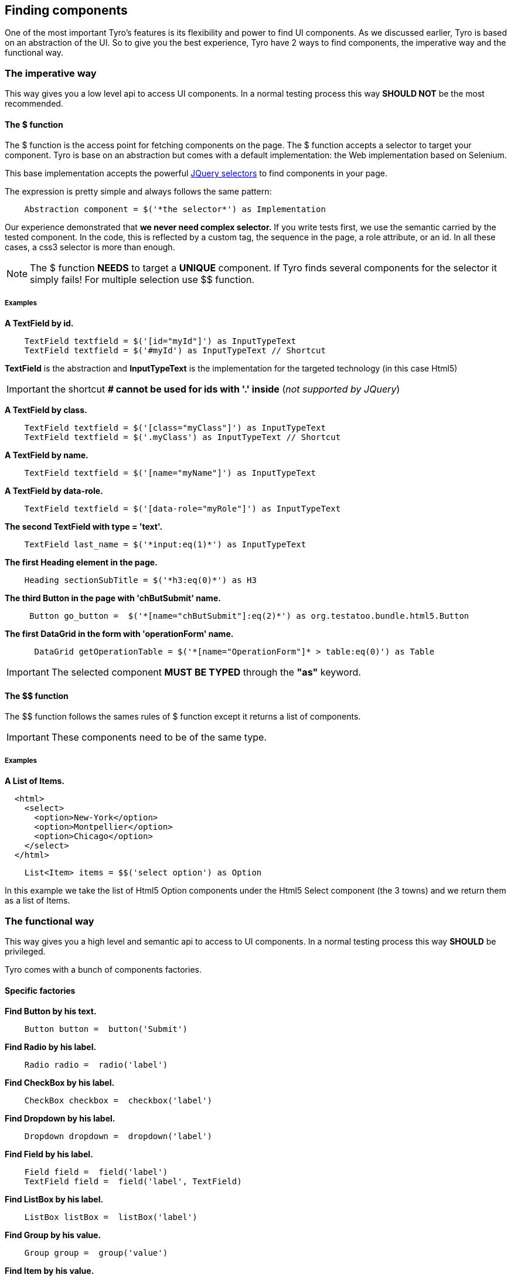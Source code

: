 == Finding components

One of the most important Tyro's features is its flexibility and power to find UI components.
As we discussed earlier, Tyro is based on an abstraction of the UI. So to give you the best experience, Tyro have 2 ways
to find components, the imperative way and the functional way.

=== The imperative way

This way gives you a low level api to access UI components.
In a normal testing process this way *SHOULD NOT* be the most recommended.

==== The $ function

The $ function is the access point for fetching components on the page. The $ function accepts a selector to target your component.
Tyro is base on an abstraction but comes with a default implementation: the Web implementation based on Selenium.

This base implementation accepts the powerful https://api.jquery.com/category/selectors/[JQuery selectors] to find components in your page.

The expression is pretty simple and always follows the same pattern:
[source, groovy]
----
    Abstraction component = $('*the selector*') as Implementation
----

Our experience demonstrated that *we never need complex selector.* If you write tests first, we use the semantic
carried by the tested component. In the code, this is reflected by a custom tag, the sequence in the page, a role
attribute, or an id. In all these cases, a css3 selector is more than enough.


[NOTE]
====
The $ function *NEEDS* to target a *UNIQUE* component. If Tyro finds several components for the selector it simply fails!
For multiple selection use $$ function.
====

===== Examples

*A TextField by id.*
[source, groovy]
----
    TextField textfield = $('[id="myId"]') as InputTypeText
    TextField textfield = $('#myId') as InputTypeText // Shortcut
----

*[green]#TextField#* is the abstraction and *[blue]#InputTypeText#* is the implementation for the targeted technology (in this case Html5)

[IMPORTANT]
====
the shortcut *# cannot be used for ids with '.' inside* (_not supported by JQuery_)
====

*A TextField by class.*
[source, groovy]
----
    TextField textfield = $('[class="myClass"]') as InputTypeText
    TextField textfield = $('.myClass') as InputTypeText // Shortcut
----

*A TextField by name.*
[source, groovy]
----
    TextField textfield = $('[name="myName"]') as InputTypeText
----

*A TextField by data-role.*
[source, groovy]
----
    TextField textfield = $('[data-role="myRole"]') as InputTypeText
----

*The second TextField with type = 'text'.*
[source, groovy]
----
    TextField last_name = $('*input:eq(1)*') as InputTypeText
----

*The first Heading element in the page.*
[source, groovy]
----
    Heading sectionSubTitle = $('*h3:eq(0)*') as H3
----

*The third Button in the page with 'chButSubmit' name.*
[source, groovy]
----
     Button go_button =  $('*[name="chButSubmit"]:eq(2)*') as org.testatoo.bundle.html5.Button
----
*The first DataGrid in the form with 'operationForm' name.*
[source, groovy]
----
      DataGrid getOperationTable = $('*[name="OperationForm"]* > table:eq(0)') as Table
----

[IMPORTANT]
====
The selected component *MUST BE TYPED* through the *"as"* keyword.
====

==== The $$ function

The $$ function follows the sames rules of $ function except it returns a list of components.

[IMPORTANT]
====
These components need to be of the same type.
====

===== Examples

*A List of Items.*

[source, html]
----
  <html>
    <select>
      <option>New-York</option>
      <option>Montpellier</option>
      <option>Chicago</option>
    </select>
  </html>
----


[source, groovy]
----
    List<Item> items = $$('select option') as Option
----

In this example we take the list of Html5 Option components under the Html5 Select component (the 3 towns) and we return them as a list of Items.


=== The functional way

This way gives you a high level and semantic api to access to UI components.
In a normal testing process this way *SHOULD* be privileged.

Tyro comes with a bunch of components factories.

==== Specific factories

*Find Button by his text.*
[source, groovy]
----
    Button button =  button('Submit')
----

*Find Radio by his label.*
[source, groovy]
----
    Radio radio =  radio('label')
----

*Find CheckBox by his label.*
[source, groovy]
----
    CheckBox checkbox =  checkbox('label')
----

*Find Dropdown by his label.*
[source, groovy]
----
    Dropdown dropdown =  dropdown('label')
----

*Find Field by his label.*
[source, groovy]
----
    Field field =  field('label')
    TextField field =  field('label', TextField)
----

*Find ListBox by his label.*
[source, groovy]
----
    ListBox listBox =  listBox('label')
----

*Find Group by his value.*
[source, groovy]
----
    Group group =  group('value')
----

*Find Item by his value.*
[source, groovy]
----
    Item item =  item('value')
----

*Find Heading by his text.*
[source, groovy]
----
    Heading heading =  heading('text')
----

*Find Panel by his title.*
[source, groovy]
----
    Panel panel =  panel('title')
----

*Find Link by his text.*
[source, groovy]
----
    Link link =  link('text')
----

==== General factories

Here again you need to follow the same pattern.
[source, groovy]
----
    Abstraction component = $('*the selector*') as Implementation
----


*Find Component by his text.*
[source, groovy]
----
    Component myComponent = findByText('text', Component)
----

*Find Component by his label.*
[source, groovy]
----
    Component myComponent = findByLabel('label', Component)
----

*Find Component by his value.*
[source, groovy]
----
    Component myComponent = findByValue('value', Component)
----

*Find Component by his title.*
[source, groovy]
----
    Component myComponent = findByTitle('value', Component)
----



